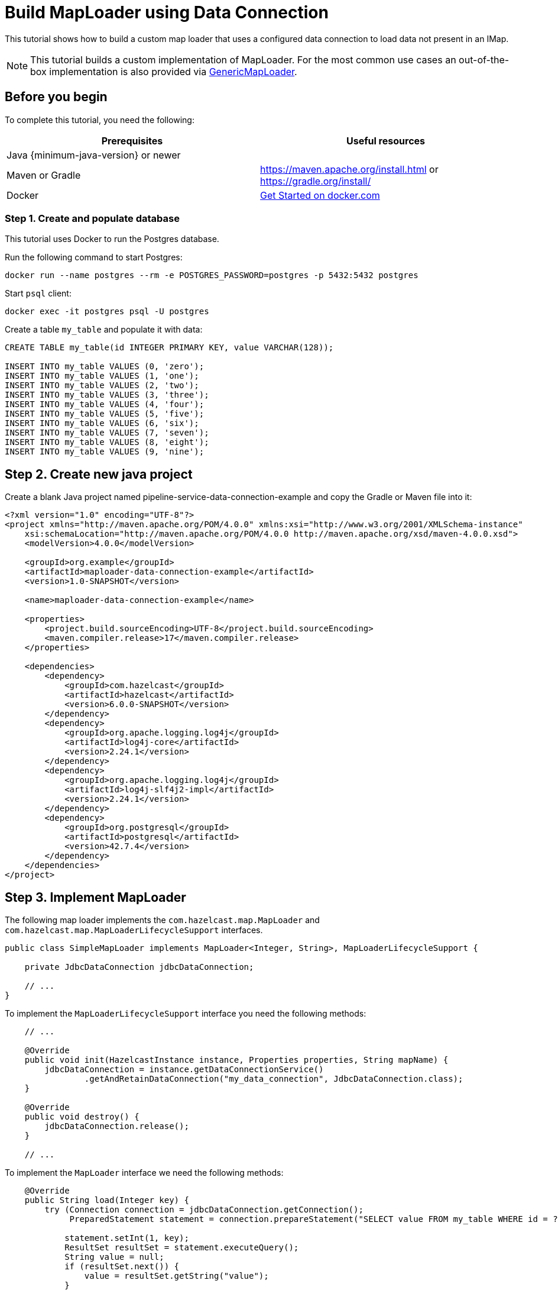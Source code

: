 = Build MapLoader using Data Connection

:description: This tutorial shows how to build a custom map loader that uses a configured data connection to load data not present in an IMap.

{description}

NOTE: This tutorial builds a custom implementation of MapLoader. For the most common use cases an out-of-the-box implementation is also provided via xref:mapstore:configuring-a-generic-maploader.adoc[GenericMapLoader].

== Before you begin

To complete this tutorial, you need the following:

[cols="1a,1a"]
|===
|Prerequisites|Useful resources

|Java {minimum-java-version} or newer
|
|Maven or Gradle
| https://maven.apache.org/install.html or https://gradle.org/install/
|Docker
|https://docs.docker.com/get-started/[Get Started on docker.com]

|===

=== Step 1. Create and populate database

This tutorial uses Docker to run the Postgres database.

Run the following command to start Postgres:

[source, bash]
----
docker run --name postgres --rm -e POSTGRES_PASSWORD=postgres -p 5432:5432 postgres
----

Start `psql` client:

[source, bash]
----
docker exec -it postgres psql -U postgres
----

Create a table `my_table` and populate it with data:

[source,sql]
----
CREATE TABLE my_table(id INTEGER PRIMARY KEY, value VARCHAR(128));

INSERT INTO my_table VALUES (0, 'zero');
INSERT INTO my_table VALUES (1, 'one');
INSERT INTO my_table VALUES (2, 'two');
INSERT INTO my_table VALUES (3, 'three');
INSERT INTO my_table VALUES (4, 'four');
INSERT INTO my_table VALUES (5, 'five');
INSERT INTO my_table VALUES (6, 'six');
INSERT INTO my_table VALUES (7, 'seven');
INSERT INTO my_table VALUES (8, 'eight');
INSERT INTO my_table VALUES (9, 'nine');
----

== Step 2. Create new java project

Create a blank Java project named pipeline-service-data-connection-example and copy the Gradle or Maven file into it:

[source,xml]
----
<?xml version="1.0" encoding="UTF-8"?>
<project xmlns="http://maven.apache.org/POM/4.0.0" xmlns:xsi="http://www.w3.org/2001/XMLSchema-instance"
    xsi:schemaLocation="http://maven.apache.org/POM/4.0.0 http://maven.apache.org/xsd/maven-4.0.0.xsd">
    <modelVersion>4.0.0</modelVersion>

    <groupId>org.example</groupId>
    <artifactId>maploader-data-connection-example</artifactId>
    <version>1.0-SNAPSHOT</version>

    <name>maploader-data-connection-example</name>

    <properties>
        <project.build.sourceEncoding>UTF-8</project.build.sourceEncoding>
        <maven.compiler.release>17</maven.compiler.release>
    </properties>

    <dependencies>
        <dependency>
            <groupId>com.hazelcast</groupId>
            <artifactId>hazelcast</artifactId>
            <version>6.0.0-SNAPSHOT</version>
        </dependency>
        <dependency>
            <groupId>org.apache.logging.log4j</groupId>
            <artifactId>log4j-core</artifactId>
            <version>2.24.1</version>
        </dependency>
        <dependency>
            <groupId>org.apache.logging.log4j</groupId>
            <artifactId>log4j-slf4j2-impl</artifactId>
            <version>2.24.1</version>
        </dependency>
        <dependency>
            <groupId>org.postgresql</groupId>
            <artifactId>postgresql</artifactId>
            <version>42.7.4</version>
        </dependency>
    </dependencies>
</project>
----

== Step 3. Implement MapLoader

The following map loader implements the `com.hazelcast.map.MapLoader` and `com.hazelcast.map.MapLoaderLifecycleSupport`
interfaces.

[source,java]
----
public class SimpleMapLoader implements MapLoader<Integer, String>, MapLoaderLifecycleSupport {

    private JdbcDataConnection jdbcDataConnection;

    // ...
}
----

To implement the `MapLoaderLifecycleSupport` interface you need the following methods:

[source,java]
----
    // ...

    @Override
    public void init(HazelcastInstance instance, Properties properties, String mapName) {
        jdbcDataConnection = instance.getDataConnectionService()
                .getAndRetainDataConnection("my_data_connection", JdbcDataConnection.class);
    }

    @Override
    public void destroy() {
        jdbcDataConnection.release();
    }

    // ...
----

To implement the `MapLoader` interface we need the following methods:

[source,java]
----
    @Override
    public String load(Integer key) {
        try (Connection connection = jdbcDataConnection.getConnection();
             PreparedStatement statement = connection.prepareStatement("SELECT value FROM my_table WHERE id = ?")) {

            statement.setInt(1, key);
            ResultSet resultSet = statement.executeQuery();
            String value = null;
            if (resultSet.next()) {
                value = resultSet.getString("value");
            }
            return value;
        } catch (SQLException e) {
            throw new RuntimeException("Failed to load value for key=" + key, e);
        }
    }

    @Override
    public Map<Integer, String> loadAll(Collection<Integer> keys) {
        Map<Integer, String> resultMap = new HashMap<>();
        StringBuilder queryBuilder = new StringBuilder("SELECT id, value FROM my_table WHERE id IN (");

        // Construct query for batch retrieval
        keys.forEach(key -> queryBuilder.append("?,"));
        queryBuilder.setLength(queryBuilder.length() - 1); // Remove last comma
        queryBuilder.append(")");

        try (Connection connection = jdbcDataConnection.getConnection();
             PreparedStatement statement = connection.prepareStatement(queryBuilder.toString())) {

            int index = 1;
            for (Integer key : keys) {
                statement.setInt(index++, key);
            }

            ResultSet resultSet = statement.executeQuery();
            while (resultSet.next()) {
                resultMap.put(resultSet.getInt("id"), resultSet.getString("value"));
            }
            return resultMap;
        } catch (SQLException e) {
            throw new RuntimeException("Failed to load values", e);
        }
    }

    @Override
    public Iterable<Integer> loadAllKeys() {
        List<Integer> keys = new ArrayList<>();
        try (Connection connection = jdbcDataConnection.getConnection();
             PreparedStatement statement = connection.prepareStatement("SELECT id FROM my_table");
             ResultSet resultSet = statement.executeQuery()) {

            while (resultSet.next()) {
                keys.add(resultSet.getInt("id"));
            }
            return keys;
        } catch (Exception e) {
            throw new RuntimeException("Failed to load all keys", e);
        }
    }
----

== Step 4. Create example MapLoader app

Configure the data connection:

[source,java]
----
public class MapLoaderExampleApp {
    public static void main(String[] args) {
        Config config = new Config();

        DataConnectionConfig dcc = new DataConnectionConfig("my_data_connection");
        dcc.setType("JDBC");
        dcc.setProperty("jdbcUrl", "jdbc:postgresql://172.17.0.2/postgres");
        dcc.setProperty("user", "postgres");
        dcc.setProperty("password", "postgres");
        config.addDataConnectionConfig(dcc);

    }
}
----

Configure an IMap named `my_map` with the map loader:

[source,java]
----
public class MapLoaderExampleApp {
    public static void main(String[] args) {
        // ...

        MapStoreConfig mapStoreConfig = new MapStoreConfig();
        mapStoreConfig.setClassName(SimpleMapLoader.class.getName());

        MapConfig mapConfig = new MapConfig("my_map");
        mapConfig.setMapStoreConfig(mapStoreConfig);
        config.addMapConfig(mapConfig);


    }
}
----

Create a `HazelcastInstance` with the `Config`, get the IMap and read some data:
[source,java]
----
public class MapLoaderExampleApp {
    public static void main(String[] args) {
        // ...

        HazelcastInstance hz = Hazelcast.newHazelcastInstance(config);
        IMap<Integer, String> map = hz.getMap("my_map");

        System.out.println("1 maps to " + map.get(1));
        System.out.println("42 maps to " + map.get(10));
    }
}
----

When you run this class you should see the following output:

[source,text]
----
1 maps to one
42 maps to null
----

== Next steps

Read through the xref:configuration:dynamic-config.adoc[Dynamic Configuration] section to find out how to add the
`DataConnection` config and new `IMap` config with `MapStore` dynamically.
